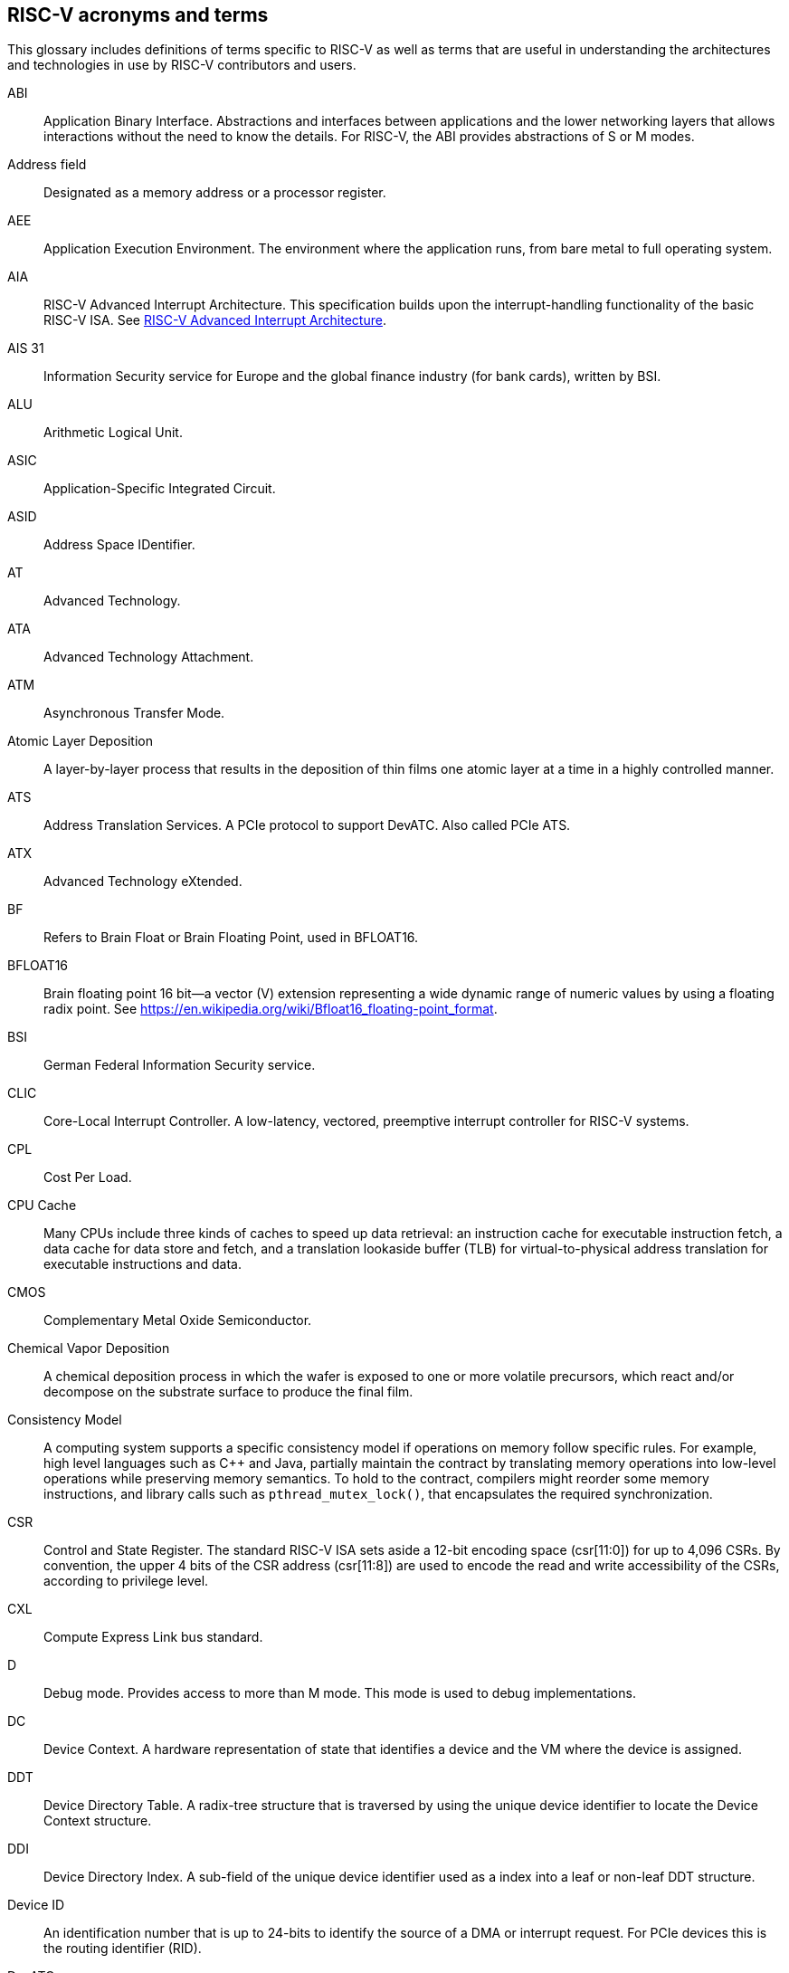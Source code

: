 [[glossary]]
== RISC-V acronyms and terms

This glossary includes definitions of terms specific to RISC-V as well as terms that are useful in understanding the architectures and technologies in use by RISC-V contributors and users.

[glossary]
ABI:: Application Binary Interface. Abstractions and interfaces  between applications and the lower networking layers that allows interactions without the need to know the details. For RISC-V, the ABI provides abstractions of S or M modes.
//(I have edited this to be a more generalized definition and still think that S and M modes operate need explanation).

Address field:: Designated as a memory address or a processor register.

AEE:: Application Execution Environment. The environment where the application runs, from bare metal to full operating system.

AIA:: RISC-V Advanced Interrupt Architecture. This specification builds upon the interrupt-handling functionality of the basic RISC-V ISA. See https://drive.google.com/file/d/16life2Y5u7Plebbl4v1fFM1-NK-KHw0Y/view[RISC-V Advanced Interrupt Architecture].

AIS 31:: Information Security service for Europe and the global finance industry (for bank cards), written by BSI.

ALU:: Arithmetic Logical Unit.

ASIC:: Application-Specific Integrated Circuit.

ASID:: Address Space IDentifier.

AT:: Advanced Technology.

ATA:: Advanced Technology Attachment.

ATM:: Asynchronous Transfer Mode.

Atomic Layer Deposition:: A layer-by-layer process that results in the deposition of thin films one atomic layer at a time in a highly controlled manner.

ATS:: Address Translation Services. A PCIe protocol to support DevATC. Also called PCIe ATS.

ATX:: Advanced Technology eXtended.

BF:: Refers to Brain Float or Brain Floating Point, used in BFLOAT16.

BFLOAT16:: Brain floating point 16 bit--a vector (V) extension representing a wide dynamic range of numeric values by using a floating radix point.  See https://en.wikipedia.org/wiki/Bfloat16_floating-point_format.

BSI:: German Federal Information Security service.

CLIC:: Core-Local Interrupt Controller. A low-latency, vectored, preemptive interrupt controller for RISC-V systems.

CPL:: Cost Per Load.

CPU Cache:: Many CPUs include three kinds of caches to speed up data retrieval: an instruction cache for executable instruction fetch, a data cache for data store and fetch, and a translation lookaside buffer (TLB) for virtual-to-physical address translation for executable instructions and data.

CMOS:: Complementary Metal Oxide Semiconductor.

Chemical Vapor Deposition:: A chemical deposition process in which the wafer is exposed to one or more volatile precursors, which react and/or decompose on the substrate surface to produce the final film.

Consistency Model:: A computing system supports a specific consistency model if operations on memory follow specific rules. For example, high level languages such as C++ and Java, partially maintain the contract by translating memory operations into low-level operations while preserving memory semantics. To hold to the contract, compilers might reorder some memory instructions, and library calls such as `pthread_mutex_lock()`, that encapsulates the required synchronization.

CSR:: Control and State Register. The standard RISC-V ISA sets aside a 12-bit encoding space (csr[11:0]) for up to 4,096 CSRs. By convention, the upper 4 bits of the CSR address (csr[11:8]) are used to encode the read and write accessibility of the CSRs, according to privilege level.

CXL:: Compute Express Link bus standard.

D:: Debug mode. Provides access to more than M mode. This mode is used to debug implementations.

DC:: Device Context. A hardware representation of state that identifies a device and the VM where the device is assigned.

DDT:: Device Directory Table. A radix-tree structure that is traversed by using the
unique device identifier to locate the Device Context structure.

DDI:: Device Directory Index. A sub-field of the unique device identifier used as a index into a leaf or non-leaf DDT structure.

Device ID:: An identification number that is up to 24-bits to identify the source of a DMA or interrupt request. For PCIe devices this is the routing identifier (RID).

DevATC:: Device Address Translation Cache. An address translation cache at the device.

DM:: Debug Module.

DMA:: Direct Memory Access.

DRAM:: Dynamic Random Access Memory.

eDRAM:: Embedded DRAM.

ELEN:: Element length.

ES:: Entropy Source. An input or a measured characteristic that supplies random bits for an I/O device on a computer, usually used to supply bits that an attacker cannot know, as part of security.

Flip-flop:: Electronic circuitry with two stable states for storing binary data. Data that is stored in a flip-flop is changed by applying specific inputs. Both flip-flops and latches are building blocks that are used in digital computing.

FLOPS:: Floating Point Operations per Second.

GE:: Gate Equivalent.

GPA:: Guest Physical Address. An address in the virtualized physical memory space of a virtual machine.

GSCID:: Guest soft-context identifier. An identification number used by software to uniquely identify a collection of devices assigned to a virtual machine. An IOMMU might tag IOATC entries with the GSCID. Device contexts programmed with the same GSCID must also be programmed with identical second-stage page tables.

Guest:: Software in a virtual machine.

HART:: Hardware Thread. At machine-mode level, each hart is a real hardware thread, either one hart per core without hardware multithreading, or multiple harts per core with hardware multithreading, and 'hart' represents the hardware resource. It is possible to emulate harts in software; for example, privileged execution environments can multiplex lesser-privileged harts onto physical hardware using timer interrupts. Note that co-operative multithreading within the same privilege level is not a compliant implementation, however. Across all implementation choices, the concept of a hart is defined as a resource abstraction representing an independently advancing RISC-V execution context within a RISC-V execution environment.

HBI:: Hypervisor Binary Interface. An interface abstraction for hypervisors to run.

HEE:: Hypervisor execution environment--the environment in which a hypervisor runs.

Horizontal trap:: A trap that stays at the current priviledge mode when triggered.

HPM:: Hardware Performance Monitor.

HRNG:: Hardware Random Number Generator. See TRNG.

Hypervisor:: A software entity that controls virtualization.

IC:: Integrated Circuit.

ID:: Identifier.

ID Synchronization:: The mechanisms by which code generated on a core (e.g., by a JIT compiler) is made visible to other cores.

IEEE 754:: A technical standard for floating-point arithmetic established in 1985 by the Institute of Electrical and Electronics Engineers.

IIRC:: The International Integrated Reporting Council, previously the International Integrated Reporting Committee), was formed in August 2010 and aims to create a globally accepted framework for a process that results in communications by an organization about value creation over time.

IMSIC:: International Mobile Subscriber Identity Code.

IMSIC:: Incoming Message-signaled Interrupt Controller.

IOATC:: IOMMU Address Translation Cache. A cache in IOMMU that caches data structures that are used for address translations.

IOMMU:: Input-Output Memory Management Unit. See https://drive.google.com/file/d/1kVapIJPXUUNFQv_yauCDgtWzMvpgh6C2/view[RISC-V IOMMU Architecture Specification].

IOPMP:: Input/Output Physical Memory Protection. See https://github.com/riscv-non-isa/iopmp-spec[IOPMP Spec].

IOVA:: I/O Virtual Address. Virtual address for DMA by devices.

IRC::  Internet Relay Chat. A protocol is for use with text based conferencing; the simplest client being any socket program capable of connecting to the server. See https://tools.ietf.org/html/rfc2812[Internet Relay Chat].

ISA:: Instruction set architecture. Programmer visible state and operations on that state, the boundary between hardware and software.

Instruction Set:: A group of commands for a CPU in machine language that can refer to all possible instructions for a CPU, or a subset of instructions to enhance its performance in specific situations, and includes the following commands.
* Instruction length: Variable length of instructions.
* Opcodes: The command to be carried out.
* Operands: What the commands will operate on.
* Registers: Internal locations that are limited in number and ability while quick to access.
* Memory: External storage that is larger and more versatile in number of locations, but is slower to access.

J Extension:: A RISC-V extension that provides a form of sandboxing that can be implemented by the pointer masking proposal where runtime and sandboxed code all run within user mode and the sandboxed code has been checked by the runtime to be unable to change pointer masks.

Latch:: A circuit that has two stable states that is used to store state information, known as a bi-stable multivibrator.

LL/SC:: Load Link/Store Conditional or Load Locked/Store conditional. See LR/SC.

LR/SC:: Load Reserve/Store Conditional, also LL/SC. A pair of instructions that is used in multithreading to achieve synchronization. Load-link returns the current value of a memory location, while a subsequent store-conditional to the same memory location stores a new value only if updates did not occur to that location since the load-link. Together, these implement a lock-free atomic read-modify-write operation.

LSA:: Load–Store Architecture. A design that is architecturally neutral and that uses bit patterns in IEEE 754 floating-point to speed sign extension in ways that simplify the multiplexers in a CPU, by placing most-significant bits at a fixed location.

M:: Machine Mode. A mode to which machines boot that allows programmer access to everything. This mode is required in all RISC-V implementations.

MCM:: Multi-Chip Module.

MIPS:: Microprocessor without Interlocked Pipelined Stages. A reduced instruction set computer (RISC) instruction set architecture developed by MIPS Computer Systems, now MIPS Technologies, based in the United States, that influenced later RISC architectures.

MMU:: Memory Management Unit.

MMWP:: Machine-Mode When-no-PMP-match Policy.

MODE::  A field within an instruction or instruction set that specifies the way the operand or the effective address is determined.

MSI:: Message Signal Interrupt.

MXLEN:: Machine XLEN. A native integer width in bits.

MXL:: Machine XLEN field. A field in misa to set MXLEN.

NAND:: Not-and.

NIST:: National Institute of STandards. This institute maintains a set of time and measurement, and cryptographic standards for the USA, including inch.

Non-ISA:: Non-Standard Extension. A primarily programmer-visible set of software conventions that ensures interoperability. This set also includes HW external debug protocols that are not directly visible to programs.

NOR:: Logical NOR. Also known as Pierce's Equivalent, Quine's Dagger, the ampcheck (from the Greek for "cutting both ways"), joint denial, or neither-nor. NOR operates on two logical values, typically from two propositions, that produces a value of true if and only if both operands are false. In other words, it produces a value of false if and only if at least one operand is true.

OCF:: Operation Code Feild. Specifies the operation to be performed.

OS:: Operating System.

OS-level Sandboxing:: A form of sandboxing implemented by the pointer masking proposal. There is no guarantee that sandboxed code cannot modify the pointer mask and therefore the sandbox does not allow modifying pointer masks in user mode.

Page fault:: A type of exception raised by computer hardware when a running program accesses a memory page that is not currently mapped by the memory management unit (MMU) into the virtual address space of a process.

PASID:: Process Address Space Identifier. Identifies the address space of a
process. The PASID value is provided in the PASID TLP prefix of the
request.

PBMT:: Page-Based Memory Types.

PCIe ATS:: Peripheral Component Interconnect Express Address Translation Services. A PCIe protocol to support DevATC. Also called ATS.

Photolithography:: In microprocessor manufacturing, a process of using light to transfer a geometric pattern from a photomask (also called an optical mask) pattern parts to a photosensitive substrate on a thin film (substrate or wafer). The process can also make use of chemical photoresist on the substrate.

Platform:: A System Platform is a set of features users can depend on working together that includes things such as ISA Profiles, software components, hardware system components, standardized hardware/software interfaces, and other features. Currently RISC-V has defined two Platform types: OS/A and M (naming TBD).

PLIC:: Progressive Lossless Image Coding.

PMP:: Physical Memory Protection.

PPN:: Physical Page Number.

PPO:: Preserved Program Order. A strict sequential consistency that demands that operations be seen in the order in which they were issued.
// please verify.

PQC:: Post-Quantum Cryptography. This standard is due to replace RSA and ECC in NIST cryptography [PQC] as well as military [NSA].

PRI:: Page Request Interface. A PCIe protocol that enables devices to request OS memory manager services to make pages resident.

Privileged:: Provides security isolation and reduces code defects because code does not have to check for illegal values. Privileged contains state, is used primarily to run applications and can be used to debug implementations. It defines CSR address space and content  trap when taken increases privilege mode (say from U to S) trap when taken stays at the current privilege mode access more than even M mode. Its addresses reserved in ISA. address includes highest mode that access the CSR and if it is `r/w/rw/none` preserve bits already there when you change a field.

Process ID:: An identification number that is up to 20-bits to identify a process. context. For PCIe devices this is the PASID.

Profile:: (ISA Profile) a set of extensions (instructions, state and behaviors) that users can depend on working together. Extensions are either required, optional, unsupported, or incompatible. RISC-V has defined two Profile types: Application (RVAyy)--appropriate for Linux-class and other embedded designs with more sophisticated ISA needs--and Micro-controller (RVMyy)--appropriate for cost-sensitive application-optimized embedded designs running bare-metal or simple RTOS environments.

PSCID:: Process soft-context identifier: An identification number used by software to identify a unique address space. The IOMMU may tag IOATC entries with PSCID.

Psuedo instructions:: In support of a core design goal for RISC-V ISAs--high performance--pseudo instructions often include special commands to the assembler. The use of pseudo instructions supports a policy of keeping the instruction set as small as possible, while supporting optimization and adding clarity to software programming. For example, the use of a pseudo instruction enables loading into memory with a 32-bit offset (called big) that is not directly available, because only 16-bit offsets are permitted.

PT:: Page Table.

PTE:: Page Table Entry. An entry in the data structure used by virtual memory in the operating system to store the mapping between both virtual addresses and physical addresses, that enables access data in memory.

PTEP:: Parallel Telemetry Processor. A high- speed virtual processor architecture.

PTG.2:: A physical random number generator class defined in AIS 31/CC.

PUD:: Patch Update.

QEMU:: Quick EMUlator. QEMU is a free and open-source emulator and virtualizer that can perform hardware virtualization.

Register:: A group of flip-flops with each flip-flop capable of storing one bit of information. The simplest register is one that consists of only flip-flops with no external gates.

Reserved:: A register or data structure field that is reserved for future use. Reserved fields in data structures must be set to 0 by software. Software must ignore reserved fields in registers and preserve the value held in these fields when writing values to other fields in the same register.

RID:: PCIe routing identifier. Also called PCIe RID.

RISC:: Reduced Instruction Set Computer architecture. Information processing using any of a family of microprocessors that are designed to execute computing tasks with the simplest instructions in the shortest amount of time possible. RISC-based machines execute one instruction per clock cycle as opposed to CISC (Complex Instruction Set Computer) machines that can have special instructions as well as instructions that take more than one cycle to execute.

RO:: Read-only. Register bits are read-only and cannot be altered by software. Where explicitly defined, these bits are used to reflect a changing hardware state, and bit values can be observed to change at run time. If the optional feature that sets the bits is not implemented, the bits must be hardwired to zero (0).

Rocket:: Parameterized SoC generator written in Chisel, designed to helps tune the design under different performance, power, area constraints, and diverse technology nodes.

RV:: Reliability Verification. A category of physical verification that helps ensure the robustness of a design by considering the context of schematic and layout information to perform user-definable checks against various electrical and physical design rules that reduce susceptibility to premature or catastrophic electrical failures, usually over time.

RVWMO:: RISC-V Weak Memory Ordering--Default memory ordering model that loads return value written by latest store to the address of the later of in-program and memory order (see specifications for list of axiomatic and operational rules).

RW:: Read-Write. Register bits are read-write and are permitted to be either set or cleared by software to the desired state. If the optional feature that is associated with the bits is not implemented, the bits are permitted to be hardwired to zero (0).

RW1C:: Read-Write-1-to-clear status. Register bits that indicate status when read. A set bit indicates a status event that is Cleared by writing a 1b. Writing a 0b to RW1C bits has no effect. If the optional feature that sets the bit is not implemented, the bit must be read-only and hardwired to zero (0).

RW1S:: Read-Write-1-to-set. Register bits that indicate status when read. The bit can be set by writing 1b. Writing a 0b to RW1S bits has no effect. If the optional feature that introduces the bit is not implemented, the bit must be read-only and hardwired to zero (0).

S:: Supervisor mode.

SATP:: Supervisor Address Translation and Protection. XLEN-bit read/write register that controls supervisor-mode address translation and protection and holds the physical page number (PPN) of the root page table--an address space identifer (ASID) that facilitates address-translation fences
on a per-address-space basis, and the MODE field, which selects the current address-translation scheme.

SBI:: System Binary Interface. SBI abstracts the interfaces that are required to run operating systems.

SBI:: Supervisor Binary Interface. See https://drive.google.com/file/d/1U2kwjqxXgDONXk_-ZDTYzvsV-F_8ylEH/view[RISC-V Supervisor Binary Interface Specification].

Scala:: A statically-typed, general-purpose programming language that supports both object-oriented programming and functional programming. Designed to be concise, Scala's design aims to address criticisms of Java, and it provides language interoperability with Java so that libraries written in either language can be referenced directly in both Scala and Java code. Scala source code can be compiled to Java bytecode and run on a Java virtual machine (JVM).

SEE:: Supervisor Execution Environment. An environment where the operating systems run, which can, but is not required to be BIOS style interfaces.

Segmentation fault:: A failure condition caused by a memory access violation in hardware operating with memory protection. The fault process notifies the operating system (OS) that software has attempted to access a restricted area of memory.

SFENCE:: Orders processor execution relative to all memory stores prior to the SFENCE instruction. The processor ensures that every store prior to SFENCE is globally visible before any store after SFENCE becomes globally visible. The SFENCE instruction is ordered with respect to memory stores, other SFENCE instructions, MFENCE instructions, and any serializing instructions (such as CPUID instructions), and it is not ordered with respect to either memory loads or the LFENCE instruction.

SFENCE.VMA:: (instruction wrapper?)

SHA:: Secure Hash Algorithms. A family of cryptographic hash functions published by the National Institute of Standards and Technology as a U.S. Federal Information Processing Standard that started with what is now known as SHA-0, a retronym used for the original (1993) 160-bit hash function published under the name "SHA".

SMAP:: Supervisor Memory Access Prevention.

SMEP:: Supervisor Memory Execution Prevention.

SoC:: System on Chip.

SP 800 90B:: Used in military and US government random security evaluations, written by NIST.

SPA:: Supervisor Physical Address: Physical address used to to access memory and memory-mapped resources.

SRAM:: Static Random Access Memory.

Standard Extension:: for RISC-V, ...

STVEC:: Supervisor trap vector base register. This register contains trap vector configuration, base address, and mode.

TLB:: Translation Lookaside Buffer. A memory buffer that enhances speed in retrieving a value by storing a memory address.

TLP:: Transaction Layer Packet.

TRNG:: True Random Number Generator. Also known as HRNG, or Hardware Random Number Generator. A device that generates random numbers from a physical process, rather than by means of an algorithm. Such devices are often based on microscopic phenomena that generate low-level, statistically random "noise" signals, like thermal noise, the photoelectric effect involving a beam splitter, and other quantum phenomena.

U:: User mode.

Unpriveleged:: (User-space--describes...)

User level sandboxing:: A form of sandboxing that can be implemented by the pointer masking proposal where runtime and sandboxed code all run within the user mode and the sandboxed code was checked by the runtime to be unable to change pointer masks.

VA:: Virtual Address.

Virtical traps:: A trap that increases privilege mode when triggered. For example, increasing from U to S.

VM:: Virtual Machine. An efficient, isolated duplicate of a physical computer system.

VMA:: Virtual Memory Allocation.

VMN:: Virtual Machine Monitor. Also referred to as hypervisor.

VS:: Virtual Supervisor. Supervisor privilege in virtualization mode.

WARL:: Weighted Average Run Length.
//Need a summary statement about pertinence to performance metrics for RISC-V?

WARL:: Write Any Read Legal. Attribute of a register field that is defined for only a subset of bit encodings, but allows any value to be written while guaranteeing to return a legal value whenever read.

WLRL:: Write Legal Read Legal. Check on writes, but no exception is required. The value that is read back for illegal written values is deterministic, but up to implementation.

WPRI:: Write Preserve Read Ignore. Attribute of a register field that is reserved for future use.

XLEN:: Register width. The word is a reference to mathematical `X` and anabbreviation of the word "length."

ZBT:: Zero Bus Turnaround

ZFew:: ???



